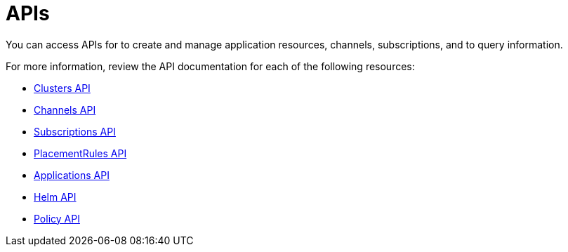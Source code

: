 [#apis]
= APIs

You can access APIs for to create and manage application resources, channels, subscriptions, and to query information.

For more information, review the API documentation for each of the following resources:

* xref:../apis/cluster.json.adoc[Clusters API]
* xref:../apis/channels.json.adoc[Channels API]
* xref:../apis/subscriptions.json.adoc[Subscriptions API]
* xref:../apis/placementrules.json.adoc[PlacementRules API]
* xref:../apis/application.json.adoc[Applications API]
* xref:../apis/helmreleases.json.adoc[Helm API]
* xref:../apis/policy.json.adoc[Policy API]
